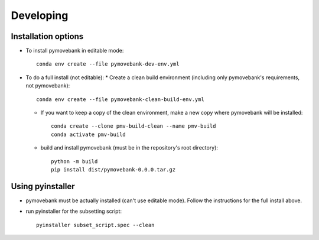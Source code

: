 Developing
==========

Installation options
--------------------
* To install pymovebank in editable mode::

        conda env create --file pymovebank-dev-env.yml

* To do a full install (not editable):
  * Create a clean build environment (including only pymovebank's requirements, not pymovebank)::

        conda env create --file pymovebank-clean-build-env.yml

  * If you want to keep a copy of the clean environment, make a new copy where pymovebank will be installed::

        conda create --clone pmv-build-clean --name pmv-build
        conda activate pmv-build

  * build and install pymovebank (must be in the repository's root directory)::

        python -m build
        pip install dist/pymovebank-0.0.0.tar.gz


Using pyinstaller
-----------------

* pymovebank must be actually installed (can't use editable mode). Follow the instructions for the full install above.
* run pyinstaller for the subsetting script::

        pyinstaller subset_script.spec --clean